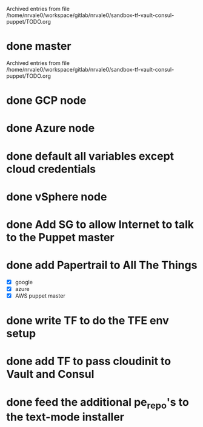 
Archived entries from file /home/nrvale0/workspace/gitlab/nrvale0/sandbox-tf-vault-consul-puppet/TODO.org


* done master
  SCHEDULED: <2018-10-09 Tue>
  :PROPERTIES:
  :ARCHIVE_TIME: 2018-10-11 Thu 10:48
  :ARCHIVE_FILE: ~/workspace/gitlab/nrvale0/sandbox-tf-vault-consul-puppet/TODO.org
  :ARCHIVE_OLPATH: Terraform/AWS Puppet infra
  :ARCHIVE_CATEGORY: TODO
  :ARCHIVE_TODO: done
  :END:

Archived entries from file /home/nrvale0/workspace/gitlab/nrvale0/sandbox-tf-vault-consul-puppet/TODO.org


* done GCP node
  SCHEDULED: <2018-10-11 Thu>
  :PROPERTIES:
  :ARCHIVE_TIME: 2018-10-11 Thu 11:45
  :ARCHIVE_FILE: ~/workspace/gitlab/nrvale0/sandbox-tf-vault-consul-puppet/TODO.org
  :ARCHIVE_OLPATH: Terraform
  :ARCHIVE_CATEGORY: TODO
  :ARCHIVE_TODO: done
  :END:

* done Azure node
  SCHEDULED: <2018-10-11 Thu>
  :PROPERTIES:
  :ARCHIVE_TIME: 2018-10-11 Thu 11:52
  :ARCHIVE_FILE: ~/workspace/gitlab/nrvale0/sandbox-tf-vault-consul-puppet/TODO.org
  :ARCHIVE_OLPATH: Terraform
  :ARCHIVE_CATEGORY: TODO
  :ARCHIVE_TODO: done
  :END:

* done default all variables except cloud credentials
  :PROPERTIES:
  :ARCHIVE_TIME: 2018-10-11 Thu 14:31
  :ARCHIVE_FILE: ~/workspace/gitlab/nrvale0/sandbox-tf-vault-consul-puppet/TODO.org
  :ARCHIVE_OLPATH: Terraform
  :ARCHIVE_CATEGORY: TODO
  :ARCHIVE_TODO: done
  :END:

* done vSphere node
  SCHEDULED: <2018-10-11 Thu>
  :PROPERTIES:
  :ARCHIVE_TIME: 2018-10-11 Thu 15:15
  :ARCHIVE_FILE: ~/workspace/gitlab/nrvale0/sandbox-tf-vault-consul-puppet/TODO.org
  :ARCHIVE_OLPATH: Terraform
  :ARCHIVE_CATEGORY: TODO
  :ARCHIVE_TODO: done
  :END:

* done Add SG to allow Internet to talk to the Puppet master
  SCHEDULED: <2018-10-12 Fri>
  :PROPERTIES:
  :ARCHIVE_TIME: 2018-10-15 Mon 16:26
  :ARCHIVE_FILE: ~/workspace/gitlab/nrvale0/sandbox-tf-vault-consul-puppet/TODO.org
  :ARCHIVE_OLPATH: Terraform/AWS Puppet infra
  :ARCHIVE_CATEGORY: TODO
  :ARCHIVE_TODO: done
  :END:

* done add Papertrail to All The Things
  :PROPERTIES:
  :ARCHIVE_TIME: 2018-10-18 Thu 13:18
  :ARCHIVE_FILE: ~/workspace/gitlab/nrvale0/sandbox-tf-vault-consul-puppet/TODO.org
  :ARCHIVE_OLPATH: Terraform/AWS Puppet infra
  :ARCHIVE_CATEGORY: TODO
  :ARCHIVE_TODO: done
  :END:
  - [X] google
  - [X] azure
  - [X] AWS puppet master

* done write TF to do the TFE env setup
  SCHEDULED: <2018-10-18 Thu>
  :PROPERTIES:
  :ARCHIVE_TIME: 2018-10-19 Fri 17:26
  :ARCHIVE_FILE: ~/workspace/gitlab/nrvale0/sandbox-tf-vault-consul-puppet/TODO.org
  :ARCHIVE_OLPATH: Terraform
  :ARCHIVE_CATEGORY: TODO
  :ARCHIVE_TODO: done
  :END:

* done add TF to pass cloudinit to Vault and Consul
  :PROPERTIES:
  :ARCHIVE_TIME: 2018-11-02 Fri 13:35
  :ARCHIVE_FILE: ~/workspace/gitlab/nrvale0/sandbox-tf-vault-consul-puppet/TODO.org
  :ARCHIVE_OLPATH: Terraform/AWS Puppet infra
  :ARCHIVE_CATEGORY: TODO
  :ARCHIVE_TODO: done
  :END:

* done feed the additional pe_repo's to the text-mode installer
  DEADLINE: <2018-10-31 Wed>
  :PROPERTIES:
  :ARCHIVE_TIME: 2018-11-02 Fri 13:35
  :ARCHIVE_FILE: ~/workspace/gitlab/nrvale0/sandbox-tf-vault-consul-puppet/TODO.org
  :ARCHIVE_OLPATH: Terraform
  :ARCHIVE_CATEGORY: TODO
  :ARCHIVE_TODO: done
  :END:

